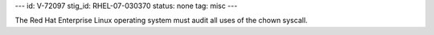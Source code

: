 ---
id: V-72097
stig_id: RHEL-07-030370
status: none
tag: misc
---

The Red Hat Enterprise Linux operating system must audit all uses of the chown syscall.
